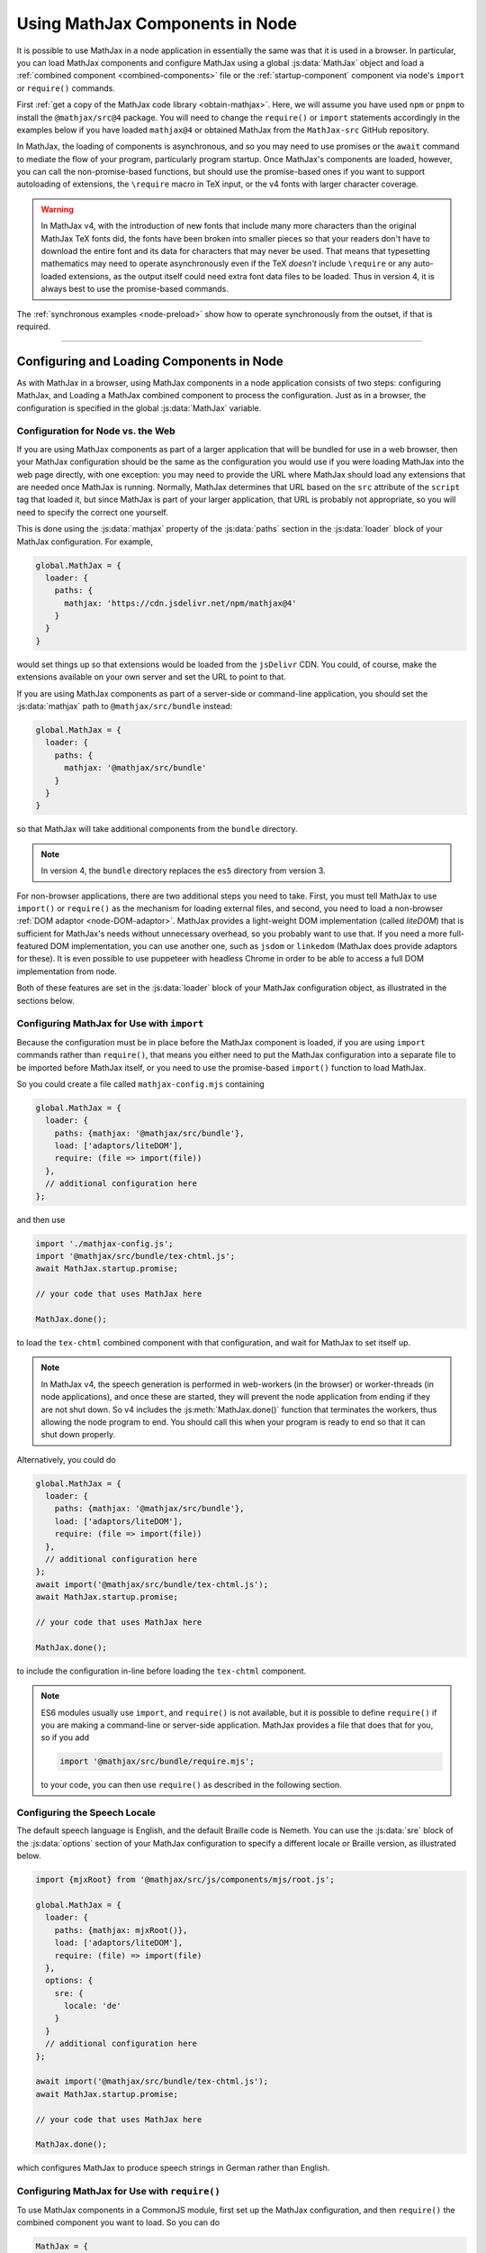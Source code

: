 .. _node-components:

################################
Using MathJax Components in Node
################################

It is possible to use MathJax in a node application in essentially the
same was that it is used in a browser.  In particular, you can load
MathJax components and configure MathJax using a global
:js:data:`MathJax` object and load a :ref:`combined component
<combined-components>` file or the :ref:`startup-component` component
via node's ``import`` or ``require()`` commands.

First :ref:`get a copy of the MathJax code library <obtain-mathjax>`.
Here, we will assume you have used ``npm`` or ``pnpm`` to install the
``@mathjax/src@4`` package.  You will need to change the ``require()``
or ``import`` statements accordingly in the examples below if you have
loaded ``mathjax@4`` or obtained MathJax from the ``MathJax-src``
GitHub repository.

In MathJax, the loading of components is asynchronous, and so you may
need to use promises or the ``await`` command to mediate the flow of
your program, particularly program startup. Once MathJax's components
are loaded, however, you can call the non-promise-based functions, but
should use the promise-based ones if you want to support autoloading
of extensions, the ``\require`` macro in TeX input, or the v4 fonts
with larger character coverage.

.. warning::

   In MathJax v4, with the introduction of new fonts that include many
   more characters than the original MathJax TeX fonts did, the fonts
   have been broken into smaller pieces so that your readers don't
   have to download the entire font and its data for characters that
   may never be used.  That means that typesetting mathematics may
   need to operate asynchronously even if the TeX *doesn't* include
   ``\require`` or any auto-loaded extensions, as the output itself
   could need extra font data files to be loaded.  Thus in version 4,
   it is always best to use the promise-based commands.

The :ref:`synchronous examples <node-preload>` show how to operate
synchronously from the outset, if that is required.

-----

Configuring and Loading Components in Node
==========================================

As with MathJax in a browser, using MathJax components in a node
application consists of two steps: configuring MathJax, and Loading a
MathJax combined component to process the configuration.  Just as in a
browser, the configuration is specified in the global
:js:data:`MathJax` variable.

.. _web-vs-node:

Configuration for Node vs. the Web
----------------------------------

If you are using MathJax components as part of a larger application
that will be bundled for use in a web browser, then your MathJax
configuration should be the same as the configuration you would use if
you were loading MathJax into the web page directly, with one
exception: you may need to provide the URL where MathJax should load
any extensions that are needed once MathJax is running.  Normally,
MathJax determines that URL based on the ``src`` attribute of the
``script`` tag that loaded it, but since MathJax is part of your
larger application, that URL is probably not appropriate, so you will
need to specify the correct one yourself.

This is done using the :js:data:`mathjax` property of the :js:data:`paths` section
in the :js:data:`loader` block of your MathJax configuration.  For example,

.. code-block:: javascript

   global.MathJax = {
     loader: {
       paths: {
         mathjax: 'https://cdn.jsdelivr.net/npm/mathjax@4'
       }
     }
   }

would set things up so that extensions would be loaded from the
``jsDelivr`` CDN.  You could, of course, make the extensions available
on your own server and set the URL to point to that.

If you are using MathJax components as part of a server-side or
command-line application, you should set the :js:data:`mathjax` path to
``@mathjax/src/bundle`` instead:

.. code-block:: javascript

   global.MathJax = {
     loader: {
       paths: {
         mathjax: '@mathjax/src/bundle'
       }
     }
   }

so that MathJax will take additional components from the ``bundle``
directory.

.. note::

   In version 4, the ``bundle`` directory replaces the ``es5`` directory from version 3.

For non-browser applications, there are two additional steps you need
to take. First, you must tell MathJax to use ``import()`` or
``require()`` as the mechanism for loading external files, and second,
you need to load a non-browser :ref:`DOM adaptor
<node-DOM-adaptor>`. MathJax provides a light-weight DOM
implementation (called `liteDOM`) that is sufficient for MathJax's
needs without unnecessary overhead, so you probably want to use
that. If you need a more full-featured DOM implementation, you can use
another one, such as ``jsdom`` or ``linkedom`` (MathJax does provide
adaptors for these).  It is even possible to use puppeteer with
headless Chrome in order to be able to access a full DOM
implementation from node.

Both of these features are set in the :js:data:`loader` block of your MathJax
configuration object, as illustrated in the sections below.


.. _node-import-configuration:

Configuring MathJax for Use with ``import``
-------------------------------------------

Because the configuration must be in place before the MathJax
component is loaded, if you are using ``import`` commands rather than
``require()``, that means you either need to put the MathJax
configuration into a separate file to be imported before MathJax
itself, or you need to use the promise-based ``import()`` function to
load MathJax.

So you could create a file called ``mathjax-config.mjs`` containing

.. code-block:: javascript

   global.MathJax = {
     loader: {
       paths: {mathjax: '@mathjax/src/bundle'},
       load: ['adaptors/liteDOM'],
       require: (file => import(file))
     },
     // additional configuration here
   };

and then use

.. code-block:: javascript

   import './mathjax-config.js';
   import '@mathjax/src/bundle/tex-chtml.js';
   await MathJax.startup.promise;
   
   // your code that uses MathJax here
   
   MathJax.done();

to load the ``tex-chtml`` combined component with that configuration,
and wait for MathJax to set itself up.

.. note::

   In MathJax v4, the speech generation is performed in web-workers
   (in the browser) or worker-threads (in node applications), and once
   these are started, they will prevent the node application from
   ending if they are not shut down.  So v4 includes the
   :js:meth:`MathJax.done()` function that terminates the workers,
   thus allowing the node program to end.  You should call this when
   your program is ready to end so that it can shut down properly.

Alternatively, you could do

.. code-block:: javascript

   global.MathJax = {
     loader: {
       paths: {mathjax: '@mathjax/src/bundle'},
       load: ['adaptors/liteDOM'],
       require: (file => import(file))
     },
     // additional configuration here
   };
   await import('@mathjax/src/bundle/tex-chtml.js');
   await MathJax.startup.promise;
   
   // your code that uses MathJax here
   
   MathJax.done();

to include the configuration in-line before loading the ``tex-chtml``
component.

.. note::
   
   ES6 modules usually use ``import``, and ``require()`` is not
   available, but it is possible to define ``require()`` if you are
   making a command-line or server-side application.  MathJax provides a
   file that does that for you, so if you add

   .. code-block:: javascript

      import '@mathjax/src/bundle/require.mjs';

   to your code, you can then use ``require()`` as described in the
   following section.

.. _node-locale-configuration:

Configuring the Speech Locale
-----------------------------

The default speech language is English, and the default Braille code
is Nemeth.  You can use the :js:data:`sre` block of the
:js:data:`options` section of your MathJax configuration to specify a
different locale or Braille version, as illustrated below.

.. code-block:: javascript

   import {mjxRoot} from '@mathjax/src/js/components/mjs/root.js';

   global.MathJax = {
     loader: {
       paths: {mathjax: mjxRoot()},
       load: ['adaptors/liteDOM'],
       require: (file) => import(file)
     },
     options: {
       sre: {
         locale: 'de'
       }
     }
     // additional configuration here
   };

   await import('@mathjax/src/bundle/tex-chtml.js');
   await MathJax.startup.promise;
   
   // your code that uses MathJax here
   
   MathJax.done();

which configures MathJax to produce speech strings in German rather
than English.


.. _node-cjs-configuration:

Configuring MathJax for Use with ``require()``
----------------------------------------------

To use MathJax components in a CommonJS module, first set up the
MathJax configuration, and then ``require()`` the combined component
you want to load.  So you can do

.. code-block:: javascript

   MathJax = {
     loader: {
       paths: {mathjax: '@mathjax/src/bundle'},
       load: ['adaptors/liteDOM'],
       require: require
     },
     // additional configuration here
   };
   require('@mathjax/src/bundle/tex-chtml.js');
   MathJax.startup.promise
     .then(() => {
       //your MathJax code here
     })
     .catch((err) => console.error(err.message))
     .then(() => MathJax.done());


to configure MathJax for use with the ``tex-chtml`` combined
component, and then wait for MathJax to start up, perform your
commands (with error trapping), and then shut down MathJax.


.. _node-startup-component:

Loading Individual Components
-----------------------------

If you are using MathJax components in a server-side or command-line
application, the combined components that MathJax provides may include
components that you don't need (such as the menu code and expression
explorer).  So you may want to configure MathJax explicitly to use
only the components that you need.  You do this by listing the needed
components in the ``load`` array of the ``loader`` section of the
MathJx configuration, and then load the ``startup.js`` module rather
than a combined component.

For example,

.. code-block:: javascript

   global.MathJax = {
     loader: {
       paths: {mathjax: '@mathjax/src/bundle'},
       load: ['input/tex', 'output/svg', 'adaptors/liteDOM'],
       require: (file => import(file)),
     },
     output: {font: 'mathjax-newcm'}
   }
   await import('@mathjax/src/bundle/startup.js');
   await MathJax.startup.promise;

would load only the TeX input jax and the SVG output jax, along with
the ``liteDOM`` adaptor, but without loading the menu code, the
assistive tools, or any other components.  Because the ``input/tex``
component includes the :ref:`require <tex-require>` and :ref:`autoload
<tex-autoload>` extensions, the TeX that you process could still load
TeX extensions that are needed.

Because the ``output/svg`` component does not include a font, you need
to configure that separately in the :js:data:`output` section of the
configuration, as shown.

.. _node-load-source:

Loading MathJax Components from Source
--------------------------------------

The examples above all load the webpacked versions of MathJax's
components.  It is possible to load the files from the source ``.js``
files in the ``mjs`` or ``cjs`` directories, which may be useful if
you are modifying the MathJax source files and want to test your
changes without having to repack all the components.

To do this, you should set the :js:data:`source` mapping in the
:js:data:`loader` section of the MathJax configuration, and then load
the combined component from its source file in the ``components``
directory rather than the ``bundle`` directory.  The :file:`source.js`
file in ``components/mjs`` or ``components/cjs`` directory contains
the mapping of component names to their source definitions, and you
can use that to set the :js:data:`source` field of your MathJax
configuration.

You can obtain the :file:`source.js` file using
:file:`@mathjax/src/components/js/source.js`, and it will select the
``mjs`` or ``cjs`` directory depending on whether you use ``import`` or
``require()`` to load it.  So for use in ES6 modules, you can do

.. code-block:: javascript

   import {source} from '@mathjax/src/components/js/source.js';
   import '@mathjax/src/bundle/require.mjs';  // needed by speech-rule engine

   global.MathJax = {
     loader: {
       paths: {mathjax: '@mathjax/src/bundle'},
       load: ['adaptors/liteDOM'],
       require: (file => import(file)),
       source: source
     }
     // additional configuration here
   }
   await import(source['tex-chtml']);
   await MathJax.startup.promise;

   // your code that uses MathJax here
   
   MathJax.done();

while for CommonJS modules, you can do

.. code-block:: javascript

   const {source} = require('@mathjax/src/components/js/source.js');

   MathJax = {
     loader: {
       paths: {mathjax: '@mathjax/src/bundle'},
       load: ['adaptors/liteDOM'],
       require: require,
       source: source
     }
     // additional configuration here
   }
   require(source['tex-chtml']);
   MathJax.startup.promise
     .then(() => {
       //your MathJax code here
     })
     .catch((err) => console.error(err.message))
     .then(() => MathJax.done());



-----

.. _node-load-component:

Calling MathJax from Components
===============================

Once you have loaded a combined component file (or the ``startup``
component), you can use the normal MathJax commands to typeset
mathematics.  For example, in a browser application, you can call
:js:meth:`MathJax.typesetPromise()` to typeset the page.

For a command-line application, you could do

.. code-block:: javascript

   const EM = 16;          // size of an em in pixels
   const EX = 8;           // size of an ex in pixels
   const WIDTH = 80 * EM;  // width of container for linebreaking
   
   function typeset(math, display = true) {
     return MathJax.tex2svgPromise(math, {
       display: display,
       em: EM,
       ex: EX,
       containerWidth: WIDTH
     }).then((node) => {
        const adaptor = MathJax.startup.adaptor;
        return(adaptor.serializeXML(adaptor.tags(node, 'svg')[0]));
     }).catch(err => console.error(err));
   }

to define a :meth:`typeset()` command that takes a TeX string and an
optional boolean that specifies whether the typesetting should be in
display mode or in-line mode and returns a promise that is resolved
when the typesetting is complete (while handling any waiting that had
to be done to load extensions, fonts, etc.).

The :meth:`typeset()` promise returns the serialized SVG output, so that you could do

.. code-block:: javascript

   const svg = await typeset('\\sqrt{1+x^2}');

to get the SVG output.  See the :ref:`stand-alone-svg` section for an
example of generating SVG images that handles the CSS needed by some
expressions in MathJax.

----

.. _node-component-example:

Examples of Components in Node
==============================

The following combines some of the ideas described above into a
single, complete example of a command-line tool that takes three
arguments: a TeX string to typeset, the language locale to use, and
the Braille format to use.  The last two are optional, and default to
``en`` and ``nemeth``.

.. code-block:: javascript
   :linenos:

   global.MathJax = {
     loader: {
       paths: {mathjax: '@mathjax/src/bundle'},
       load: ['adaptors/liteDOM'],
       require: (file) => import(file)
     },
     options: {
       sre: {
         locale: process.argv[3] || 'en',
         braille: process.argv[4] || 'nemeth'
       }
     }
     // additional configuration here
   };

   await import('@mathjax/src/bundle/tex-svg.js');
   await MathJax.startup.promise;

   const EM = 16;          // size of an em in pixels
   const EX = 8;           // size of an ex in pixels
   const WIDTH = 80 * EM;  // width of container for linebreaking

   function typeset(math, display = true) {
     return MathJax.tex2svgPromise(math, {
       display: display,
       em: EM,
       ex: EX,
       containerWidth: WIDTH
     }).then((node) => {
       const adaptor = MathJax.startup.adaptor;
       return(adaptor.serializeXML(adaptor.tags(node, 'svg')[0]));
     }).catch(err => console.error(err));
   }

   const math = process.argv[2] || '';
   const svg = await typeset(math);
   console.log(svg);

   MathJax.done();

See the :ref:`stand-alone-svg` section for an example of generating
SVG images that handles the CSS needed by some expressions in MathJax.

See the `MathJax node demos
<https://github.com/mathjax/MathJax-demos-node#MathJax-demos-node>`__ for
more examples of how to use MathJax from a node application.  In
particular, see the `component-based examples
<https://github.com/mathjax/MathJax-demos-node/tree/master/component#component-based-examples>`__
for illustrations of how to configure and load MathJax components.


|-----|
